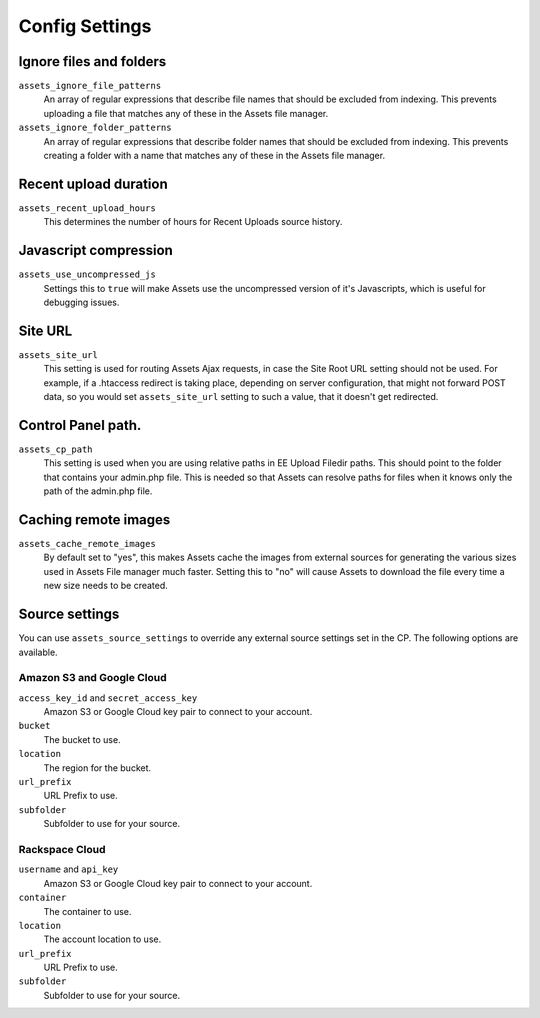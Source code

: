 Config Settings
===================

Ignore files and folders
-------------------------

``assets_ignore_file_patterns``
    An array of regular expressions that describe file names that should be excluded from indexing. This prevents uploading a file that matches any of these in the Assets file manager.

``assets_ignore_folder_patterns``
    An array of regular expressions that describe folder names that should be excluded from indexing. This prevents creating a folder with a name that matches any of these in the Assets file manager.

Recent upload duration
------------------------

``assets_recent_upload_hours``
    This determines the number of hours for Recent Uploads source history.

Javascript compression
--------------
``assets_use_uncompressed_js``
    Settings this to ``true`` will make Assets use the uncompressed version of it's Javascripts, which is useful for debugging issues.

Site URL
--------------

``assets_site_url``
    This setting is used for routing Assets Ajax requests, in case the Site Root URL setting should not be used. For example, if a .htaccess redirect is taking place, depending on server configuration, that might not forward POST data, so you would set ``assets_site_url`` setting to such a value, that it doesn't get redirected.

Control Panel path.
--------------------

``assets_cp_path``
    This setting is used when you are using relative paths in EE Upload Filedir paths. This should point to the folder that contains your admin.php file. This is needed so that Assets can resolve paths for files when it knows only the path of the admin.php file.

Caching remote images
-----------------------

``assets_cache_remote_images``
    By default set to "yes", this makes Assets cache the images from external sources for generating the various sizes used in Assets File manager much faster. Setting this to "no" will cause Assets to download the file every time a new size needs to be created.

Source settings
-----------------

You can use ``assets_source_settings`` to override any external source settings set in the CP. The following options are available.

Amazon S3 and Google Cloud
~~~~~~~~~~~~~~~~~~~~~~~~~~~~

``access_key_id`` and ``secret_access_key``
    Amazon S3 or Google Cloud key pair to connect to your account.

``bucket``
    The bucket to use.

``location`` 
    The region for the bucket.

``url_prefix``
    URL Prefix to use.

``subfolder``
    Subfolder to use for your source.

Rackspace Cloud
~~~~~~~~~~~~~~~~~~

``username`` and ``api_key``
    Amazon S3 or Google Cloud key pair to connect to your account.

``container``
    The container to use.

``location`` 
    The account location to use.

``url_prefix``
    URL Prefix to use.

``subfolder``
    Subfolder to use for your source.
